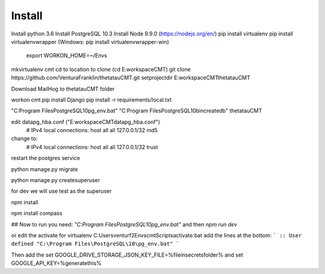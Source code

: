 Install
=========

Install python 3.6
Install PostgreSQL 10.3
Install Node 9.9.0 (https://nodejs.org/en/)
pip install virtualenv
pip install virtualenvwrapper (Windows: pip install virtualenvwrapper-win)
    export WORKON_HOME=~/Envs

mkvirtualenv cmt
cd to location to clone (cd E:\workspace\CMT)
git clone https://github.com/VenturaFranklin/thetatauCMT.git
setprojectdir E:\workspace\CMT\thetatauCMT

Download MailHog to thetatauCMT folder

workon cmt
pip install Django
pip install -r requirements/local.txt

"C:\Program Files\PostgreSQL\10\pg_env.bat"
"C:\Program Files\PostgreSQL\10\bin\createdb" thetatauCMT

edit data\pg_hba.conf ("E:\workspace\CMT\data\pg_hba.conf")
    # IPv4 local connections:
    host    all             all             127.0.0.1/32            md5
change to:
    # IPv4 local connections:
    host    all             all             127.0.0.1/32            trust

restart the postgres service

python manage.py migrate

python manage.py createsuperuser

for dev we will use test as the superuser

npm install

npm install compass


## Now to run you need:
`"C:\Program Files\PostgreSQL\10\pg_env.bat"`
and then
`npm run dev`

or edit the activate for virtualenv
C:\Users\venturf2\Envs\cmt\Scripts\activate.bat
add the lines at the bottom:
```
:: User defined
"C:\Program Files\PostgreSQL\10\pg_env.bat"
```

Then add the
set GOOGLE_DRIVE_STORAGE_JSON_KEY_FILE=%fileinsecretsfolder%
and
set GOOGLE_API_KEY=%generatethis%
